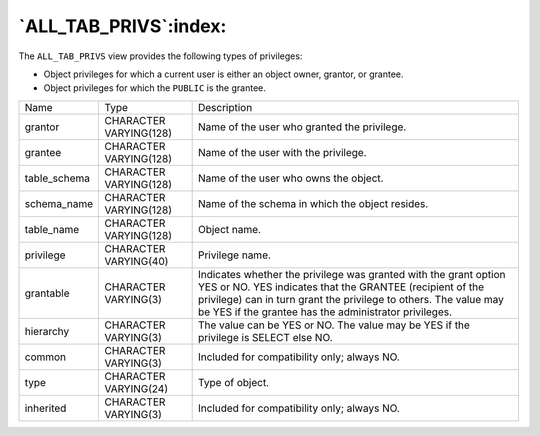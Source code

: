 .. _all_tab_privs:

**********************
`ALL_TAB_PRIVS`:index:
**********************

The ``ALL_TAB_PRIVS`` view provides the following types of privileges:

-  Object privileges for which a current user is either an object owner,
   grantor, or grantee.

-  Object privileges for which the ``PUBLIC`` is the grantee.

.. tabularcolumns:: |\Y{0.3}|\Y{0.3}|\Y{0.4}|

============ ====================== =========================================================================================================================================================================================================================================================
Name         Type                   Description
grantor      CHARACTER VARYING(128) Name of the user who granted the privilege.
grantee      CHARACTER VARYING(128) Name of the user with the privilege.
table_schema CHARACTER VARYING(128) Name of the user who owns the object.
schema_name  CHARACTER VARYING(128) Name of the schema in which the object resides.
table_name   CHARACTER VARYING(128) Object name.
privilege    CHARACTER VARYING(40)  Privilege name.
grantable    CHARACTER VARYING(3)   Indicates whether the privilege was granted with the grant option YES or NO. YES indicates that the GRANTEE (recipient of the privilege) can in turn grant the privilege to others. The value may be YES if the grantee has the administrator privileges.
hierarchy    CHARACTER VARYING(3)   The value can be YES or NO. The value may be YES if the privilege is SELECT else NO.
common       CHARACTER VARYING(3)   Included for compatibility only; always NO.
type         CHARACTER VARYING(24)  Type of object.
inherited    CHARACTER VARYING(3)   Included for compatibility only; always NO.
============ ====================== =========================================================================================================================================================================================================================================================
